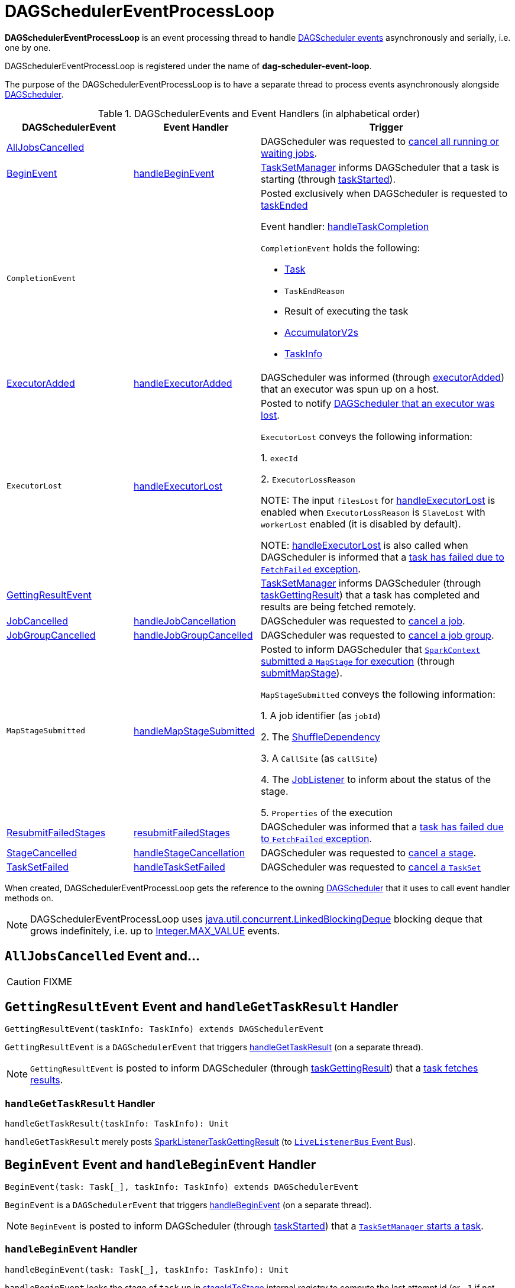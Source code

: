 = [[DAGSchedulerEventProcessLoop]] DAGSchedulerEventProcessLoop

*DAGSchedulerEventProcessLoop* is an event processing thread to handle <<DAGSchedulerEvent, DAGScheduler events>> asynchronously and serially, i.e. one by one.

DAGSchedulerEventProcessLoop is registered under the name of *dag-scheduler-event-loop*.

The purpose of the DAGSchedulerEventProcessLoop is to have a separate thread to process events asynchronously alongside xref:scheduler:DAGScheduler.adoc[DAGScheduler].

[[DAGSchedulerEvent]]
.DAGSchedulerEvents and Event Handlers (in alphabetical order)
[width="100%",cols="1,1,2",options="header"]
|===
| DAGSchedulerEvent | Event Handler | Trigger

| <<AllJobsCancelled, AllJobsCancelled>> | | DAGScheduler was requested to xref:scheduler:DAGScheduler.adoc#cancelAllJobs[cancel all running or waiting jobs].

| <<BeginEvent, BeginEvent>> | <<handleBeginEvent, handleBeginEvent>> | xref:scheduler:TaskSetManager.adoc[TaskSetManager] informs DAGScheduler that a task is starting (through xref:scheduler:DAGScheduler.adoc#taskStarted[taskStarted]).

| [[CompletionEvent]] `CompletionEvent`
|
a| Posted exclusively when DAGScheduler is requested to <<taskEnded, taskEnded>>

Event handler: <<handleTaskCompletion, handleTaskCompletion>>

`CompletionEvent` holds the following:

* [[CompletionEvent-task]] xref:scheduler:Task.adoc[Task]
* [[CompletionEvent-reason]] `TaskEndReason`
* [[CompletionEvent-result]] Result of executing the task
* [[CompletionEvent-accumUpdates]] <<spark-accumulators.adoc#, AccumulatorV2s>>
* [[CompletionEvent-taskInfo]] <<spark-scheduler-TaskInfo.adoc#, TaskInfo>>

| <<ExecutorAdded, ExecutorAdded>> | <<handleExecutorAdded, handleExecutorAdded>> | DAGScheduler was informed (through xref:scheduler:DAGScheduler.adoc#executorAdded[executorAdded]) that an executor was spun up on a host.

| [[ExecutorLost]] `ExecutorLost`
| <<handleExecutorLost, handleExecutorLost>>
| Posted to notify xref:scheduler:DAGScheduler.adoc#executorLost[DAGScheduler that an executor was lost].

`ExecutorLost` conveys the following information:

1. `execId`

2. `ExecutorLossReason`

NOTE: The input `filesLost` for <<handleExecutorLost, handleExecutorLost>> is enabled when `ExecutorLossReason` is `SlaveLost` with `workerLost` enabled (it is disabled by default).

NOTE: <<handleExecutorLost, handleExecutorLost>> is also called when DAGScheduler is informed that a <<handleTaskCompletion-FetchFailed, task has failed due to `FetchFailed` exception>>.

| <<GettingResultEvent, GettingResultEvent>> | |  xref:scheduler:TaskSetManager.adoc[TaskSetManager] informs DAGScheduler (through xref:scheduler:DAGScheduler.adoc#taskGettingResult[taskGettingResult]) that a task has completed and results are being fetched remotely.

| <<JobCancelled, JobCancelled>> | <<handleJobCancellation, handleJobCancellation>> | DAGScheduler was requested to xref:scheduler:DAGScheduler.adoc#cancelJob[cancel a job].

| <<JobGroupCancelled, JobGroupCancelled>> | <<handleJobGroupCancelled, handleJobGroupCancelled>> | DAGScheduler was requested to xref:scheduler:DAGScheduler.adoc#cancelJobGroup[cancel a job group].

| [[MapStageSubmitted]] `MapStageSubmitted`
| <<handleMapStageSubmitted, handleMapStageSubmitted>>
| Posted to inform DAGScheduler that link:spark-SparkContext.adoc#submitMapStage[`SparkContext` submitted a `MapStage` for execution] (through xref:scheduler:DAGScheduler.adoc#submitMapStage[submitMapStage]).

`MapStageSubmitted` conveys the following information:

1. A job identifier (as `jobId`)

2. The link:spark-rdd-ShuffleDependency.adoc[ShuffleDependency]

3. A `CallSite` (as `callSite`)

4. The xref:scheduler:spark-scheduler-JobListener.adoc[JobListener] to inform about the status of the stage.

5. `Properties` of the execution

| <<ResubmitFailedStages, ResubmitFailedStages>> | <<resubmitFailedStages, resubmitFailedStages>> | DAGScheduler was informed that a xref:scheduler:DAGScheduler.adoc#handleTaskCompletion-FetchFailed[task has failed due to `FetchFailed` exception].

| <<StageCancelled, StageCancelled>> | <<handleStageCancellation, handleStageCancellation>> | DAGScheduler was requested to xref:scheduler:DAGScheduler.adoc#cancelStage[cancel a stage].

| <<TaskSetFailed, TaskSetFailed>> | <<handleTaskSetFailed, handleTaskSetFailed>> | DAGScheduler was requested to xref:scheduler:DAGScheduler.adoc#taskSetFailed[cancel a `TaskSet`]

|===

[[dagScheduler]]
When created, DAGSchedulerEventProcessLoop gets the reference to the owning xref:scheduler:DAGScheduler.adoc[DAGScheduler] that it uses to call event handler methods on.

NOTE: DAGSchedulerEventProcessLoop uses https://docs.oracle.com/javase/8/docs/api/java/util/concurrent/LinkedBlockingDeque.html[java.util.concurrent.LinkedBlockingDeque] blocking deque that grows indefinitely, i.e. up to https://docs.oracle.com/javase/8/docs/api/java/lang/Integer.html#MAX_VALUE[Integer.MAX_VALUE] events.

== [[AllJobsCancelled]] `AllJobsCancelled` Event and...

CAUTION: FIXME

== [[GettingResultEvent]] `GettingResultEvent` Event and `handleGetTaskResult` Handler

[source, scala]
----
GettingResultEvent(taskInfo: TaskInfo) extends DAGSchedulerEvent
----

`GettingResultEvent` is a `DAGSchedulerEvent` that triggers <<handleGetTaskResult, handleGetTaskResult>> (on a separate thread).

NOTE: `GettingResultEvent` is posted to inform DAGScheduler (through xref:scheduler:DAGScheduler.adoc#taskGettingResult[taskGettingResult]) that a xref:scheduler:TaskSetManager.adoc#handleTaskGettingResult[task fetches results].

=== [[handleGetTaskResult]] `handleGetTaskResult` Handler

[source, scala]
----
handleGetTaskResult(taskInfo: TaskInfo): Unit
----

`handleGetTaskResult` merely posts link:spark-scheduler-SparkListener.adoc#SparkListenerTaskGettingResult[SparkListenerTaskGettingResult] (to xref:scheduler:DAGScheduler.adoc#listenerBus[`LiveListenerBus` Event Bus]).

== [[BeginEvent]] `BeginEvent` Event and `handleBeginEvent` Handler

[source, scala]
----
BeginEvent(task: Task[_], taskInfo: TaskInfo) extends DAGSchedulerEvent
----

`BeginEvent` is a `DAGSchedulerEvent` that triggers <<handleBeginEvent, handleBeginEvent>> (on a separate thread).

NOTE: `BeginEvent` is posted to inform DAGScheduler (through xref:scheduler:DAGScheduler.adoc#taskStarted[taskStarted]) that a xref:scheduler:TaskSetManager.adoc#resourceOffer[`TaskSetManager` starts a task].

=== [[handleBeginEvent]] `handleBeginEvent` Handler

[source, scala]
----
handleBeginEvent(task: Task[_], taskInfo: TaskInfo): Unit
----

`handleBeginEvent` looks the stage of `task` up in xref:scheduler:DAGScheduler.adoc#stageIdToStage[stageIdToStage] internal registry to compute the last attempt id (or `-1` if not available) and posts link:spark-scheduler-SparkListener.adoc#SparkListenerTaskStart[SparkListenerTaskStart] (to xref:scheduler:DAGScheduler.adoc#listenerBus[listenerBus] event bus).

== [[JobGroupCancelled]] `JobGroupCancelled` Event and `handleJobGroupCancelled` Handler

[source, scala]
----
JobGroupCancelled(groupId: String) extends DAGSchedulerEvent
----

`JobGroupCancelled` is a `DAGSchedulerEvent` that triggers <<handleJobGroupCancelled, handleJobGroupCancelled>> (on a separate thread).

NOTE: `JobGroupCancelled` is posted when DAGScheduler is informed (through xref:scheduler:DAGScheduler.adoc#cancelJobGroup[cancelJobGroup]) that link:spark-SparkContext.adoc#cancelJobGroup[`SparkContext` was requested to cancel a job group].

=== [[handleJobGroupCancelled]] `handleJobGroupCancelled` Handler

[source, scala]
----
handleJobGroupCancelled(groupId: String): Unit
----

`handleJobGroupCancelled` finds active jobs in a group and cancels them.

Internally, `handleJobGroupCancelled` computes all the active jobs (registered in the internal xref:scheduler:DAGScheduler.adoc#activeJobs[collection of active jobs]) that have `spark.jobGroup.id` scheduling property set to `groupId`.

`handleJobGroupCancelled` then <<handleJobCancellation, cancels every active job>> in the group one by one and the cancellation reason: "part of cancelled job group [groupId]".

== [[handleMapStageSubmitted]] Getting Notified that ShuffleDependency Was Submitted -- `handleMapStageSubmitted` Handler

[source, scala]
----
handleMapStageSubmitted(
  jobId: Int,
  dependency: ShuffleDependency[_, _, _],
  callSite: CallSite,
  listener: JobListener,
  properties: Properties): Unit
----

.`MapStageSubmitted` Event Handling
image::diagrams/scheduler-handlemapstagesubmitted.png[align="center"]

`handleMapStageSubmitted` xref:scheduler:DAGScheduler.adoc#getOrCreateShuffleMapStage[finds or creates a new `ShuffleMapStage`] for the input link:spark-rdd-ShuffleDependency.adoc[ShuffleDependency] and `jobId`.

`handleMapStageSubmitted` creates an link:spark-scheduler-ActiveJob.adoc[ActiveJob] (with the input `jobId`, `callSite`, `listener` and `properties`, and the `ShuffleMapStage`).

`handleMapStageSubmitted` xref:scheduler:DAGScheduler.adoc#clearCacheLocs[clears the internal cache of RDD partition locations].

CAUTION: FIXME Why is this clearing here so important?

You should see the following INFO messages in the logs:

```
INFO DAGScheduler: Got map stage job [id] ([callSite]) with [number] output partitions
INFO DAGScheduler: Final stage: [stage] ([name])
INFO DAGScheduler: Parents of final stage: [parents]
INFO DAGScheduler: Missing parents: [missingStages]
```

`handleMapStageSubmitted` registers the new job in xref:scheduler:DAGScheduler.adoc#jobIdToActiveJob[jobIdToActiveJob] and xref:scheduler:DAGScheduler.adoc#activeJobs[activeJobs] internal registries, and xref:scheduler:spark-scheduler-ShuffleMapStage.adoc#addActiveJob[with the final `ShuffleMapStage`].

NOTE: `ShuffleMapStage` can have multiple ``ActiveJob``s registered.

`handleMapStageSubmitted` xref:scheduler:DAGScheduler.adoc#jobIdToStageIds[finds all the registered stages for the input `jobId`] and collects xref:scheduler:Stage.adoc#latestInfo[their latest `StageInfo`].

Ultimately, `handleMapStageSubmitted` posts link:spark-scheduler-SparkListener.adoc#SparkListenerJobStart[SparkListenerJobStart] message to link:spark-scheduler-LiveListenerBus.adoc[LiveListenerBus] and xref:scheduler:DAGScheduler.adoc#submitStage[submits the `ShuffleMapStage`].

In case the xref:scheduler:spark-scheduler-ShuffleMapStage.adoc#isAvailable[`ShuffleMapStage` could be available] already, `handleMapStageSubmitted` xref:scheduler:DAGScheduler.adoc#markMapStageJobAsFinished[marks the job finished].

NOTE: DAGScheduler xref:ROOT:MapOutputTracker.adoc#getStatistics[requests `MapOutputTrackerMaster` for statistics for `ShuffleDependency`] that it uses for `handleMapStageSubmitted`.

NOTE: `MapOutputTrackerMaster` is passed in when xref:scheduler:DAGScheduler.adoc#creating-instance[DAGScheduler is created].

When `handleMapStageSubmitted` could not find or create a `ShuffleMapStage`, you should see the following WARN message in the logs.

```
WARN Creating new stage failed due to exception - job: [id]
```

`handleMapStageSubmitted` notifies xref:scheduler:spark-scheduler-JobListener.adoc#jobFailed[`listener` about the job failure] and exits.

NOTE: `MapStageSubmitted` event processing is very similar to <<JobSubmitted, JobSubmitted>> events.

[TIP]
====
The difference between <<handleMapStageSubmitted, handleMapStageSubmitted>> and <<handleJobSubmitted, handleJobSubmitted>>:

* `handleMapStageSubmitted` has a link:spark-rdd-ShuffleDependency.adoc[ShuffleDependency] among the input parameters while `handleJobSubmitted` has `finalRDD`, `func`, and `partitions`.
* `handleMapStageSubmitted` initializes `finalStage` as `getShuffleMapStage(dependency, jobId)` while `handleJobSubmitted` as `finalStage = newResultStage(finalRDD, func, partitions, jobId, callSite)`
* `handleMapStageSubmitted` INFO logs `Got map stage job %s (%s) with %d output partitions` with `dependency.rdd.partitions.length` while `handleJobSubmitted` does `Got job %s (%s) with %d output partitions` with `partitions.length`.
* FIXME: Could the above be cut to `ActiveJob.numPartitions`?
* `handleMapStageSubmitted` adds a new job with `finalStage.addActiveJob(job)` while `handleJobSubmitted` sets with `finalStage.setActiveJob(job)`.
* `handleMapStageSubmitted` checks if the final stage has already finished, tells the listener and removes it using the code:
+
[source, scala]
----
if (finalStage.isAvailable) {
  markMapStageJobAsFinished(job, mapOutputTracker.getStatistics(dependency))
}
----
====

== [[TaskSetFailed]] `TaskSetFailed` Event and `handleTaskSetFailed` Handler

[source, scala]
----
TaskSetFailed(
  taskSet: TaskSet,
  reason: String,
  exception: Option[Throwable])
extends DAGSchedulerEvent
----

`TaskSetFailed` is a `DAGSchedulerEvent` that triggers <<handleTaskSetFailed, handleTaskSetFailed>> method.

NOTE: `TaskSetFailed` is posted when xref:scheduler:DAGScheduler.adoc#taskSetFailed[DAGScheduler is requested to cancel a `TaskSet`].

=== [[handleTaskSetFailed]] `handleTaskSetFailed` Handler

[source, scala]
----
handleTaskSetFailed(
  taskSet: TaskSet,
  reason: String,
  exception: Option[Throwable]): Unit
----

`handleTaskSetFailed` looks the stage (of the input `taskSet`) up in the internal <<stageIdToStage, stageIdToStage>> registry and xref:scheduler:DAGScheduler.adoc#abortStage[aborts] it.

== [[ResubmitFailedStages]] `ResubmitFailedStages` Event and `resubmitFailedStages` Handler

[source, scala]
----
ResubmitFailedStages extends DAGSchedulerEvent
----

`ResubmitFailedStages` is a `DAGSchedulerEvent` that triggers <<resubmitFailedStages, resubmitFailedStages>> method.

NOTE: `ResubmitFailedStages` is posted for <<handleTaskCompletion-FetchFailed, `FetchFailed` case in `handleTaskCompletion`>>.

=== [[resubmitFailedStages]] `resubmitFailedStages` Handler

[source, scala]
----
resubmitFailedStages(): Unit
----

`resubmitFailedStages` iterates over the internal xref:scheduler:DAGScheduler.adoc#failedStages[collection of failed stages] and xref:scheduler:DAGScheduler.adoc#submitStage[submits] them.

NOTE: `resubmitFailedStages` does nothing when there are no xref:scheduler:DAGScheduler.adoc#failedStages[failed stages reported].

You should see the following INFO message in the logs:

```
INFO Resubmitting failed stages
```

`resubmitFailedStages` xref:scheduler:DAGScheduler.adoc#clearCacheLocs[clears the internal cache of RDD partition locations] first. It then makes a copy of the xref:scheduler:DAGScheduler.adoc#failedStages[collection of failed stages] so DAGScheduler can track failed stages afresh.

NOTE: At this point DAGScheduler has no failed stages reported.

The previously-reported failed stages are sorted by the corresponding job ids in incremental order and xref:scheduler:DAGScheduler.adoc#submitStage[resubmitted].

== [[handleExecutorLost]] Getting Notified that Executor Is Lost -- `handleExecutorLost` Handler

[source, scala]
----
handleExecutorLost(
  execId: String,
  filesLost: Boolean,
  maybeEpoch: Option[Long] = None): Unit
----

`handleExecutorLost` checks whether the input optional `maybeEpoch` is defined and if not requests the xref:ROOT:MapOutputTracker.adoc#getEpoch[current epoch from `MapOutputTrackerMaster`].

NOTE: `MapOutputTrackerMaster` is passed in (as `mapOutputTracker`) when xref:scheduler:DAGScheduler.adoc#creating-instance[DAGScheduler is created].

CAUTION: FIXME When is `maybeEpoch` passed in?

.DAGScheduler.handleExecutorLost
image::dagscheduler-handleExecutorLost.png[align="center"]

Recurring `ExecutorLost` events lead to the following repeating DEBUG message in the logs:

```
DEBUG Additional executor lost message for [execId] (epoch [currentEpoch])
```

NOTE: `handleExecutorLost` handler uses `DAGScheduler`'s `failedEpoch` and FIXME internal registries.

Otherwise, when the executor `execId` is not in the xref:scheduler:DAGScheduler.adoc#failedEpoch[list of executor lost] or the executor failure's epoch is smaller than the input `maybeEpoch`, the executor's lost event is recorded in xref:scheduler:DAGScheduler.adoc#failedEpoch[`failedEpoch` internal registry].

CAUTION: FIXME Describe the case above in simpler non-technical words. Perhaps change the order, too.

You should see the following INFO message in the logs:

```
INFO Executor lost: [execId] (epoch [epoch])
```

xref:storage:BlockManagerMaster.adoc#removeExecutor[`BlockManagerMaster` is requested to remove the lost executor `execId`].

CAUTION: FIXME Review what's `filesLost`.

`handleExecutorLost` exits unless the `ExecutorLost` event was for a map output fetch operation (and the input `filesLost` is `true`) or link:spark-ExternalShuffleService.adoc[external shuffle service] is _not_ used.

In such a case, you should see the following INFO message in the logs:

```
INFO Shuffle files lost for executor: [execId] (epoch [epoch])
```

`handleExecutorLost` walks over all xref:scheduler:spark-scheduler-ShuffleMapStage.adoc[ShuffleMapStage]s in xref:scheduler:DAGScheduler.adoc#shuffleToMapStage[DAGScheduler's `shuffleToMapStage` internal registry] and do the following (in order):

1. `ShuffleMapStage.removeOutputsOnExecutor(execId)` is called
2. link:spark-service-MapOutputTrackerMaster.adoc#registerMapOutputs[MapOutputTrackerMaster.registerMapOutputs(shuffleId, stage.outputLocInMapOutputTrackerFormat(), changeEpoch = true)] is called.

In case xref:scheduler:DAGScheduler.adoc#shuffleToMapStage[DAGScheduler's `shuffleToMapStage` internal registry] has no shuffles registered,  link:spark-service-MapOutputTrackerMaster.adoc#incrementEpoch[`MapOutputTrackerMaster` is requested to increment epoch].

Ultimatelly, DAGScheduler xref:scheduler:DAGScheduler.adoc#clearCacheLocs[clears the internal cache of RDD partition locations].

== [[JobCancelled]] `JobCancelled` Event and `handleJobCancellation` Handler

[source, scala]
----
JobCancelled(jobId: Int) extends DAGSchedulerEvent
----

`JobCancelled` is a `DAGSchedulerEvent` that triggers <<handleJobCancellation, handleJobCancellation>> method (on a separate thread).

NOTE: `JobCancelled` is posted when xref:scheduler:DAGScheduler.adoc#cancelJob[DAGScheduler is requested to cancel a job].

=== [[handleJobCancellation]] `handleJobCancellation` Handler

[source, scala]
----
handleJobCancellation(jobId: Int, reason: String = "")
----

`handleJobCancellation` first makes sure that the input `jobId` has been registered earlier (using xref:scheduler:DAGScheduler.adoc#jobIdToStageIds[jobIdToStageIds] internal registry).

If the input `jobId` is not known to DAGScheduler, you should see the following DEBUG message in the logs:

```
DEBUG DAGScheduler: Trying to cancel unregistered job [jobId]
```

Otherwise, `handleJobCancellation` xref:scheduler:DAGScheduler.adoc#failJobAndIndependentStages[fails the active job and all independent stages] (by looking up the active job using xref:scheduler:DAGScheduler.adoc#jobIdToActiveJob[jobIdToActiveJob]) with failure reason:

```
Job [jobId] cancelled [reason]
```

== [[handleTaskCompletion]] Getting Notified That Task Has Finished -- `handleTaskCompletion` Handler

[source, scala]
----
handleTaskCompletion(event: CompletionEvent): Unit
----

.DAGScheduler and CompletionEvent
image::dagscheduler-tasksetmanager.png[align="center"]

NOTE: `CompletionEvent` holds contextual information about the completed task.

.`CompletionEvent` Properties
[width="100%",cols="1,2",options="header"]
|===
| Property | Description

| `task`
| Completed xref:scheduler:Task.adoc[Task] instance for a stage, partition and stage attempt.

| `reason`
| `TaskEndReason`...FIXME

| `result`
| Result of the task

| `accumUpdates`
| link:spark-accumulators.adoc[Accumulators] with...FIXME

| `taskInfo`
| link:spark-scheduler-TaskInfo.adoc[TaskInfo]
|===

`handleTaskCompletion` starts by xref:scheduler:OutputCommitCoordinator.adoc#taskCompleted[notifying `OutputCommitCoordinator` that a task completed].

`handleTaskCompletion` link:spark-executor-TaskMetrics.adoc#fromAccumulators[re-creates `TaskMetrics`] (using <<CompletionEvent-accumUpdates, `accumUpdates` accumulators of the input `event`>>).

NOTE: link:spark-executor-TaskMetrics.adoc[TaskMetrics] can be empty when the task has failed.

`handleTaskCompletion` announces task completion application-wide (by posting a link:spark-scheduler-SparkListener.adoc#SparkListenerTaskEnd[SparkListenerTaskEnd] to link:spark-scheduler-LiveListenerBus.adoc[LiveListenerBus]).

`handleTaskCompletion` checks the stage of the task out in the xref:scheduler:DAGScheduler.adoc#stageIdToStage[`stageIdToStage` internal registry] and if not found, it simply exits.

`handleTaskCompletion` branches off per `TaskEndReason` (as `event.reason`).

.`handleTaskCompletion` Branches per `TaskEndReason`
[cols="1,2",options="header",width="100%"]
|===
| TaskEndReason
| Description

| <<handleTaskCompletion-Success, Success>>
| Acts according to the type of the task that completed, i.e. <<handleTaskCompletion-Success-ShuffleMapTask, ShuffleMapTask>> and <<handleTaskCompletion-Success-ResultTask, ResultTask>>.

| <<handleTaskCompletion-Resubmitted, Resubmitted>>
|

| <<handleTaskCompletion-FetchFailed, FetchFailed>>
|

| `ExceptionFailure`
| xref:scheduler:DAGScheduler.adoc#updateAccumulators[Updates accumulators] (with partial values from the task).

| `ExecutorLostFailure`
| Does nothing

| `TaskCommitDenied`
| Does nothing

| `TaskKilled`
| Does nothing

| `TaskResultLost`
| Does nothing

| `UnknownReason`
| Does nothing
|===

=== [[handleTaskCompletion-Success]] Handling Successful Task Completion

When a task has finished successfully (i.e. `Success` end reason), `handleTaskCompletion` marks the partition as no longer pending (i.e. the partition the task worked on is removed from `pendingPartitions` of the stage).

NOTE: A `Stage` tracks its own pending partitions using xref:scheduler:Stage.adoc#pendingPartitions[`pendingPartitions` property].

`handleTaskCompletion` branches off given the type of the task that completed, i.e. <<handleTaskCompletion-Success-ShuffleMapTask, ShuffleMapTask>> and <<handleTaskCompletion-Success-ResultTask, ResultTask>>.

==== [[handleTaskCompletion-Success-ResultTask]] Handling Successful `ResultTask` Completion

For xref:scheduler:ResultTask.adoc[ResultTask], the stage is assumed a xref:scheduler:spark-scheduler-ResultStage.adoc[ResultStage].

`handleTaskCompletion` finds the `ActiveJob` associated with the `ResultStage`.

NOTE: xref:scheduler:spark-scheduler-ResultStage.adoc[ResultStage] tracks the optional `ActiveJob` as xref:scheduler:spark-scheduler-ResultStage.adoc#activeJob[`activeJob` property]. There could only be one active job for a `ResultStage`.

If there is _no_ job for the `ResultStage`, you should see the following INFO message in the logs:

```
INFO DAGScheduler: Ignoring result from [task] because its job has finished
```

Otherwise, when the `ResultStage` has a `ActiveJob`, `handleTaskCompletion` checks the status of the partition output for the partition the `ResultTask` ran for.

NOTE: `ActiveJob` tracks task completions in `finished` property with flags for every partition in a stage. When the flag for a partition is enabled (i.e. `true`), it is assumed that the partition has been computed (and no results from any `ResultTask` are expected and hence simply ignored).

CAUTION: FIXME Describe why could a partition has more `ResultTask` running.

`handleTaskCompletion` ignores the `CompletionEvent` when the partition has already been marked as completed for the stage and simply exits.

`handleTaskCompletion` xref:scheduler:DAGScheduler.adoc#updateAccumulators[updates accumulators].

The partition for the `ActiveJob` (of the `ResultStage`) is marked as computed and the number of partitions calculated increased.

NOTE: `ActiveJob` tracks what partitions have already been computed and their number.

If the `ActiveJob` has finished (when the number of partitions computed is exactly the number of partitions in a stage) `handleTaskCompletion` does the following (in order):

1. xref:scheduler:DAGScheduler.adoc#markStageAsFinished[Marks `ResultStage` computed].
2. xref:scheduler:DAGScheduler.adoc#cleanupStateForJobAndIndependentStages[Cleans up after `ActiveJob` and independent stages].
3. Announces the job completion application-wide (by posting a link:spark-scheduler-SparkListener.adoc#SparkListenerJobEnd[SparkListenerJobEnd] to link:spark-scheduler-LiveListenerBus.adoc[LiveListenerBus]).

In the end, `handleTaskCompletion` xref:scheduler:spark-scheduler-JobListener.adoc#taskSucceeded[notifies `JobListener` of the `ActiveJob` that the task succeeded].

NOTE: A task succeeded notification holds the output index and the result.

When the notification throws an exception (because it runs user code), `handleTaskCompletion` xref:scheduler:spark-scheduler-JobListener.adoc#jobFailed[notifies `JobListener` about the failure] (wrapping it inside a `SparkDriverExecutionException` exception).

==== [[handleTaskCompletion-Success-ShuffleMapTask]] Handling Successful `ShuffleMapTask` Completion

For xref:scheduler:ShuffleMapTask.adoc[ShuffleMapTask], the stage is assumed a  xref:scheduler:spark-scheduler-ShuffleMapStage.adoc[ShuffleMapStage].

`handleTaskCompletion` xref:scheduler:DAGScheduler.adoc#updateAccumulators[updates accumulators].

The task's result is assumed link:spark-scheduler-MapStatus.adoc[MapStatus] that knows the executor where the task has finished.

You should see the following DEBUG message in the logs:

```
DEBUG DAGScheduler: ShuffleMapTask finished on [execId]
```

If the executor is registered in xref:scheduler:DAGScheduler.adoc#failedEpoch[`failedEpoch` internal registry] and the epoch of the completed task is not greater than that of the executor (as in `failedEpoch` registry), you should see the following INFO message in the logs:

```
INFO DAGScheduler: Ignoring possibly bogus [task] completion from executor [executorId]
```

Otherwise, `handleTaskCompletion` xref:scheduler:spark-scheduler-ShuffleMapStage.adoc#addOutputLoc[registers the `MapStatus` result for the partition with the stage] (of the completed task).

`handleTaskCompletion` does more processing only if the `ShuffleMapStage` is registered as still running (in xref:scheduler:DAGScheduler.adoc#runningStages[`runningStages` internal registry]) and the xref:scheduler:Stage.adoc#pendingPartitions[`ShuffleMapStage` stage has no pending partitions to compute].

The `ShuffleMapStage` is <<markStageAsFinished, marked as finished>>.

You should see the following INFO messages in the logs:

```
INFO DAGScheduler: looking for newly runnable stages
INFO DAGScheduler: running: [runningStages]
INFO DAGScheduler: waiting: [waitingStages]
INFO DAGScheduler: failed: [failedStages]
```

`handleTaskCompletion` link:spark-service-MapOutputTrackerMaster.adoc#registerMapOutputs[registers the shuffle map outputs of the `ShuffleDependency` with `MapOutputTrackerMaster`] (with the epoch incremented) and xref:scheduler:DAGScheduler.adoc#clearCacheLocs[clears internal cache of the stage's RDD block locations].

NOTE: link:spark-service-MapOutputTrackerMaster.adoc[MapOutputTrackerMaster] is given when xref:scheduler:DAGScheduler.adoc#creating-instance[DAGScheduler is created].

If the xref:scheduler:spark-scheduler-ShuffleMapStage.adoc#isAvailable[`ShuffleMapStage` stage is ready], all xref:scheduler:spark-scheduler-ShuffleMapStage.adoc#mapStageJobs[active jobs of the stage] (aka _map-stage jobs_) are xref:scheduler:DAGScheduler.adoc#markMapStageJobAsFinished[marked as finished] (with link:spark-service-MapOutputTrackerMaster.adoc#getStatistics[`MapOutputStatistics` from `MapOutputTrackerMaster` for the `ShuffleDependency`]).

NOTE: A `ShuffleMapStage` stage is ready (aka _available_) when all partitions have shuffle outputs, i.e. when their tasks have completed.

Eventually, `handleTaskCompletion` xref:scheduler:DAGScheduler.adoc#submitWaitingChildStages[submits waiting child stages (of the ready `ShuffleMapStage`)].

If however the `ShuffleMapStage` is _not_ ready, you should see the following INFO message in the logs:

```
INFO DAGScheduler: Resubmitting [shuffleStage] ([shuffleStage.name]) because some of its tasks had failed: [missingPartitions]
```

In the end, `handleTaskCompletion` xref:scheduler:DAGScheduler.adoc#submitStage[submits the `ShuffleMapStage` for execution].

=== [[handleTaskCompletion-Resubmitted]] TaskEndReason: Resubmitted

For `Resubmitted` case, you should see the following INFO message in the logs:

```
INFO Resubmitted [task], so marking it as still running
```

The task (by `task.partitionId`) is added to the collection of pending partitions of the stage (using `stage.pendingPartitions`).

TIP: A stage knows how many partitions are yet to be calculated. A task knows about the partition id for which it was launched.

=== [[handleTaskCompletion-FetchFailed]] Task Failed with `FetchFailed` Exception -- TaskEndReason: FetchFailed

[source, scala]
----
FetchFailed(
  bmAddress: BlockManagerId,
  shuffleId: Int,
  mapId: Int,
  reduceId: Int,
  message: String)
extends TaskFailedReason
----

.`FetchFailed` Properties
[cols="1,2",options="header",width="100%"]
|===
| Name
| Description

| `bmAddress`
| xref:ROOT:BlockManager.adoc#BlockManagerId[BlockManagerId]

| `shuffleId`
| Used when...

| `mapId`
| Used when...

| `reduceId`
| Used when...

| `failureMessage`
| Used when...
|===

NOTE: A task knows about the id of the stage it belongs to.

When `FetchFailed` happens, `stageIdToStage` is used to access the failed stage (using `task.stageId` and the `task` is available in `event` in `handleTaskCompletion(event: CompletionEvent)`). `shuffleToMapStage` is used to access the map stage (using `shuffleId`).

If `failedStage.latestInfo.attemptId != task.stageAttemptId`, you should see the following INFO in the logs:

```
INFO Ignoring fetch failure from [task] as it's from [failedStage] attempt [task.stageAttemptId] and there is a more recent attempt for that stage (attempt ID [failedStage.latestInfo.attemptId]) running
```

CAUTION: FIXME What does `failedStage.latestInfo.attemptId != task.stageAttemptId` mean?

And the case finishes. Otherwise, the case continues.

If the failed stage is in `runningStages`, the following INFO message shows in the logs:

```
INFO Marking [failedStage] ([failedStage.name]) as failed due to a fetch failure from [mapStage] ([mapStage.name])
```

`markStageAsFinished(failedStage, Some(failureMessage))` is called.

CAUTION: FIXME What does `markStageAsFinished` do?

If the failed stage is not in `runningStages`, the following DEBUG message shows in the logs:

```
DEBUG Received fetch failure from [task], but its from [failedStage] which is no longer running
```

When `disallowStageRetryForTest` is set, `abortStage(failedStage, "Fetch failure will not retry stage due to testing config", None)` is called.

CAUTION: FIXME Describe `disallowStageRetryForTest` and `abortStage`.

If the xref:scheduler:Stage.adoc#failedOnFetchAndShouldAbort[number of fetch failed attempts for the stage exceeds the allowed number], the xref:scheduler:DAGScheduler.adoc#abortStage[failed stage is aborted] with the reason:

```
[failedStage] ([name]) has failed the maximum allowable number of times: 4. Most recent failure reason: [failureMessage]
```

If there are no failed stages reported (xref:scheduler:DAGScheduler.adoc#failedStages[DAGScheduler.failedStages] is empty), the following INFO shows in the logs:

```
INFO Resubmitting [mapStage] ([mapStage.name]) and [failedStage] ([failedStage.name]) due to fetch failure
```

And the following code is executed:

```
messageScheduler.schedule(
  new Runnable {
    override def run(): Unit = eventProcessLoop.post(ResubmitFailedStages)
  }, DAGScheduler.RESUBMIT_TIMEOUT, TimeUnit.MILLISECONDS)
```

CAUTION: FIXME What does the above code do?

For all the cases, the failed stage and map stages are both added to the internal xref:scheduler:DAGScheduler.adoc#failedStages[registry of failed stages].

If `mapId` (in the `FetchFailed` object for the case) is provided, the map stage output is cleaned up (as it is broken) using `mapStage.removeOutputLoc(mapId, bmAddress)` and xref:ROOT:MapOutputTracker.adoc#unregisterMapOutput[MapOutputTrackerMaster.unregisterMapOutput(shuffleId, mapId, bmAddress)] methods.

CAUTION: FIXME What does `mapStage.removeOutputLoc` do?

If `BlockManagerId` (as `bmAddress` in the `FetchFailed` object) is defined, `handleTaskCompletion` <<handleExecutorLost, notifies DAGScheduler that an executor was lost>> (with `filesLost` enabled and `maybeEpoch` from the xref:scheduler:Task.adoc#epoch[Task] that completed).

== [[StageCancelled]] `StageCancelled` Event and `handleStageCancellation` Handler

[source, scala]
----
StageCancelled(stageId: Int) extends DAGSchedulerEvent
----

`StageCancelled` is a `DAGSchedulerEvent` that triggers <<handleStageCancellation, handleStageCancellation>> (on a separate thread).

=== [[handleStageCancellation]] `handleStageCancellation` Handler

[source, scala]
----
handleStageCancellation(stageId: Int): Unit
----

`handleStageCancellation` checks if the input `stageId` was registered earlier (in the internal xref:scheduler:DAGScheduler.adoc#stageIdToStage[stageIdToStage] registry) and if it was attempts to <<handleJobCancellation, cancel the associated jobs>> (with "because Stage [stageId] was cancelled" cancellation reason).

NOTE: A stage tracks the jobs it belongs to using `jobIds` property.

If the stage `stageId` was not registered earlier, you should see the following INFO message in the logs:

```
INFO No active jobs to kill for Stage [stageId]
```

NOTE: `handleStageCancellation` is the result of executing `SparkContext.cancelStage(stageId: Int)` that is called from the web UI (controlled by link:spark-webui-properties.adoc#spark.ui.killEnabled[spark.ui.killEnabled] configuration property).

== [[handleJobSubmitted]] `handleJobSubmitted` Handler

[source, scala]
----
handleJobSubmitted(
  jobId: Int,
  finalRDD: RDD[_],
  func: (TaskContext, Iterator[_]) => _,
  partitions: Array[Int],
  callSite: CallSite,
  listener: JobListener,
  properties: Properties)
----

`handleJobSubmitted` xref:scheduler:DAGScheduler.adoc#createResultStage[creates a new `ResultStage`] (as `finalStage` in the picture below) given the input `finalRDD`, `func`, `partitions`, `jobId` and `callSite`.

.`DAGScheduler.handleJobSubmitted` Method
image::dagscheduler-handleJobSubmitted.png[align="center"]

`handleJobSubmitted` creates an link:spark-scheduler-ActiveJob.adoc[ActiveJob] (with the input `jobId`, `callSite`, `listener`, `properties`, and the xref:scheduler:spark-scheduler-ResultStage.adoc[ResultStage]).

`handleJobSubmitted` xref:scheduler:DAGScheduler.adoc#clearCacheLocs[clears the internal cache of RDD partition locations].

CAUTION: FIXME Why is this clearing here so important?

You should see the following INFO messages in the logs:

```
INFO DAGScheduler: Got job [id] ([callSite]) with [number] output partitions
INFO DAGScheduler: Final stage: [stage] ([name])
INFO DAGScheduler: Parents of final stage: [parents]
INFO DAGScheduler: Missing parents: [missingStages]
```

`handleJobSubmitted` then registers the new job in xref:scheduler:DAGScheduler.adoc#jobIdToActiveJob[jobIdToActiveJob] and xref:scheduler:DAGScheduler.adoc#activeJobs[activeJobs] internal registries, and xref:scheduler:spark-scheduler-ResultStage.adoc#setActiveJob[with the final `ResultStage`].

NOTE: `ResultStage` can only have one `ActiveJob` registered.

`handleJobSubmitted` xref:scheduler:DAGScheduler.adoc#jobIdToStageIds[finds all the registered stages for the input `jobId`] and collects xref:scheduler:Stage.adoc#latestInfo[their latest `StageInfo`].

Ultimately, `handleJobSubmitted` posts  link:spark-scheduler-SparkListener.adoc#SparkListenerJobStart[SparkListenerJobStart] message to link:spark-scheduler-LiveListenerBus.adoc[LiveListenerBus] and xref:scheduler:DAGScheduler.adoc#submitStage[submits the stage].

== [[ExecutorAdded]] `ExecutorAdded` Event and `handleExecutorAdded` Handler

[source, scala]
----
ExecutorAdded(execId: String, host: String) extends DAGSchedulerEvent
----

`ExecutorAdded` is a `DAGSchedulerEvent` that triggers <<handleExecutorAdded, handleExecutorAdded>> method (on a separate thread).

=== [[handleExecutorAdded]] Removing Executor From `failedEpoch` Registry -- `handleExecutorAdded` Handler

[source, scala]
----
handleExecutorAdded(execId: String, host: String)
----

`handleExecutorAdded` checks if the input `execId` executor was registered in xref:scheduler:DAGScheduler.adoc#failedEpoch[failedEpoch] and, if it was, removes it from the `failedEpoch` registry.

You should see the following INFO message in the logs:

```
Host added was in lost list earlier: [host]
```

== [[events]] DAGScheduler Events

=== [[JobSubmitted]] JobSubmitted

JobSubmitted is a DAGSchedulerEvent that is posted when DAGScheduler is requested to xref:scheduler:DAGScheduler.adoc#submitJob[submit a job] or xref:scheduler:DAGScheduler.adoc#runApproximateJob[run an approximate job].

JobSubmitted event carries all the required details for the <<dagScheduler, DAGScheduler>> to <<handleJobSubmitted, handle it>>:

* Job ID
* xref:rdd:spark-rdd-RDD.adoc[RDD]
* Partition function (`(TaskContext, Iterator[_]) => _`)
* Partitions to compute
* CallSite
* xref:scheduler:spark-scheduler-JobListener.adoc[JobListener] to keep updated about the status of the stage execution
* Execution properties
